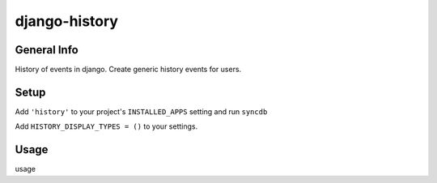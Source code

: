 django-history
==============

General Info
************
History of events in django.
Create generic history events for users.

Setup
************
Add ``'history'`` to your project's ``INSTALLED_APPS`` setting and run ``syncdb``

Add ``HISTORY_DISPLAY_TYPES = ()`` to your settings.

Usage
************
usage